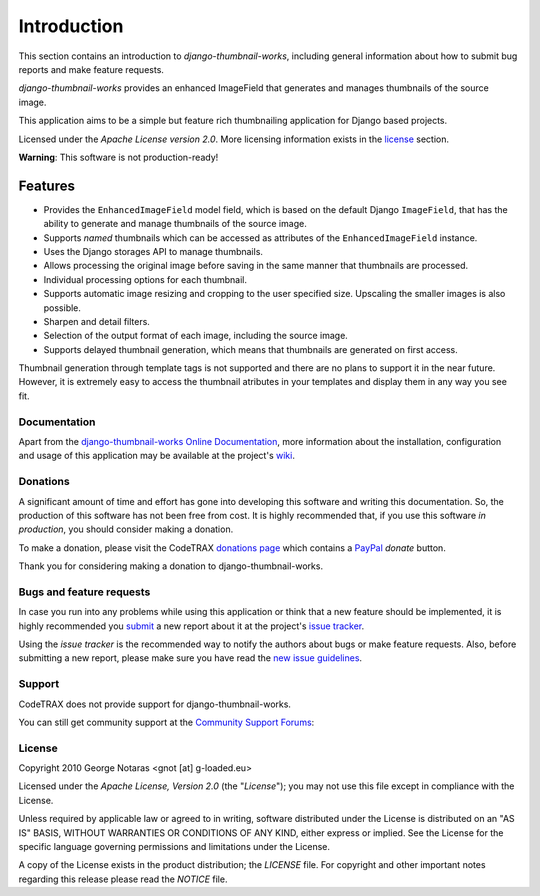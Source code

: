 
============
Introduction
============

This section contains an introduction to *django-thumbnail-works*, including general
information about how to submit bug reports and make feature requests.

*django-thumbnail-works* provides an enhanced ImageField that generates and
manages thumbnails of the source image.

This application aims to be a simple but feature rich thumbnailing
application for Django based projects.

Licensed under the *Apache License version 2.0*. More licensing information
exists in the license_ section.

**Warning**: This software is not production-ready!

Features
--------
- Provides the ``EnhancedImageField`` model field, which is based on the
  default Django ``ImageField``, that has the ability to generate and manage
  thumbnails of the source image.
- Supports *named* thumbnails which can be accessed as attributes of the
  ``EnhancedImageField`` instance.
- Uses the Django storages API to manage thumbnails.
- Allows processing the original image before saving in the same manner that
  thumbnails are processed.
- Individual processing options for each thumbnail.
- Supports automatic image resizing and cropping to the user specified size.
  Upscaling the smaller images is also possible.
- Sharpen and detail filters.
- Selection of the output format of each image, including the source image.
- Supports delayed thumbnail generation, which means that thumbnails are
  generated on first access.

Thumbnail generation through template tags is not supported and there are
no plans to support it in the near future. However, it is extremely easy
to access the thumbnail atributes in your templates and display them in
any way you see fit.


Documentation
=============

Apart from the `django-thumbnail-works Online Documentation`_, more information about the
installation, configuration and usage of this application may be available
at the project's wiki_.

.. _`django-thumbnail-works Online Documentation`: http://packages.python.org/django-thumbnail-works
.. _wiki: http://www.codetrax.org/projects/django-thumbnail-works/wiki


Donations
=========

A significant amount of time and effort has gone into developing this software
and writing this documentation. So, the production of this software has not
been free from cost. It is highly recommended that, if you use this software
*in production*, you should consider making a donation.

To make a donation, please visit the CodeTRAX `donations page`_ which contains
a PayPal_ *donate* button.

Thank you for considering making a donation to django-thumbnail-works.

.. _`donations page`: https://source.codetrax.org/donate.html
.. _PayPal: https://www.paypal.com


Bugs and feature requests
=========================

In case you run into any problems while using this application or think that
a new feature should be implemented, it is highly recommended you submit_ a new
report about it at the project's `issue tracker`_.

Using the *issue tracker* is the recommended way to notify the authors about
bugs or make feature requests. Also, before submitting a new report, please
make sure you have read the `new issue guidelines`_.

.. _submit: http://www.codetrax.org/projects/django-thumbnail-works/issues/new
.. _`issue tracker`: http://www.codetrax.org/projects/django-thumbnail-works/issues
.. _`new issue guidelines`: http://www.codetrax.org/NewIssueGuidelines


Support
=======

CodeTRAX does not provide support for django-thumbnail-works.

You can still get community support at the `Community Support Forums`_:

.. _`Community Support Forums`: http://www.codetrax.org/projects/django-thumbnail-works/boards


License
=======

Copyright 2010 George Notaras <gnot [at] g-loaded.eu>

Licensed under the *Apache License, Version 2.0* (the "*License*");
you may not use this file except in compliance with the License.

Unless required by applicable law or agreed to in writing, software
distributed under the License is distributed on an "AS IS" BASIS,
WITHOUT WARRANTIES OR CONDITIONS OF ANY KIND, either express or implied.
See the License for the specific language governing permissions and
limitations under the License.

A copy of the License exists in the product distribution; the *LICENSE* file.
For copyright and other important notes regarding this release please read
the *NOTICE* file.
